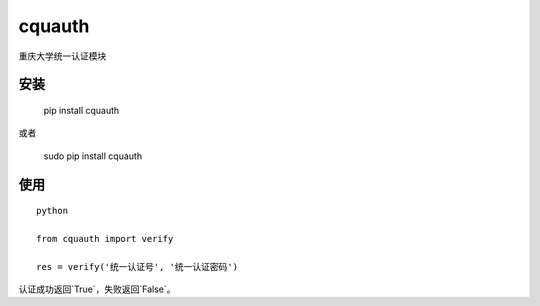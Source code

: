 =========
cquauth
=========

重庆大学统一认证模块

安装
=========

 | pip install cquauth

或者

 | sudo pip install cquauth


使用
=========

::

    python

    from cquauth import verify

    res = verify('统一认证号', '统一认证密码')


认证成功返回`True`，失败返回`False`。



